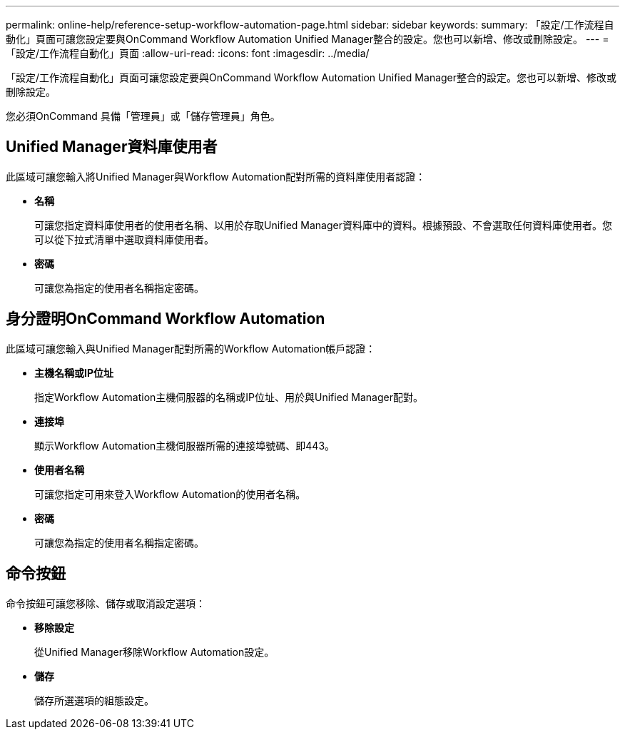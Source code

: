 ---
permalink: online-help/reference-setup-workflow-automation-page.html 
sidebar: sidebar 
keywords:  
summary: 「設定/工作流程自動化」頁面可讓您設定要與OnCommand Workflow Automation Unified Manager整合的設定。您也可以新增、修改或刪除設定。 
---
= 「設定/工作流程自動化」頁面
:allow-uri-read: 
:icons: font
:imagesdir: ../media/


[role="lead"]
「設定/工作流程自動化」頁面可讓您設定要與OnCommand Workflow Automation Unified Manager整合的設定。您也可以新增、修改或刪除設定。

您必須OnCommand 具備「管理員」或「儲存管理員」角色。



== Unified Manager資料庫使用者

此區域可讓您輸入將Unified Manager與Workflow Automation配對所需的資料庫使用者認證：

* *名稱*
+
可讓您指定資料庫使用者的使用者名稱、以用於存取Unified Manager資料庫中的資料。根據預設、不會選取任何資料庫使用者。您可以從下拉式清單中選取資料庫使用者。

* *密碼*
+
可讓您為指定的使用者名稱指定密碼。





== 身分證明OnCommand Workflow Automation

此區域可讓您輸入與Unified Manager配對所需的Workflow Automation帳戶認證：

* *主機名稱或IP位址*
+
指定Workflow Automation主機伺服器的名稱或IP位址、用於與Unified Manager配對。

* *連接埠*
+
顯示Workflow Automation主機伺服器所需的連接埠號碼、即443。

* *使用者名稱*
+
可讓您指定可用來登入Workflow Automation的使用者名稱。

* *密碼*
+
可讓您為指定的使用者名稱指定密碼。





== 命令按鈕

命令按鈕可讓您移除、儲存或取消設定選項：

* *移除設定*
+
從Unified Manager移除Workflow Automation設定。

* *儲存*
+
儲存所選選項的組態設定。


